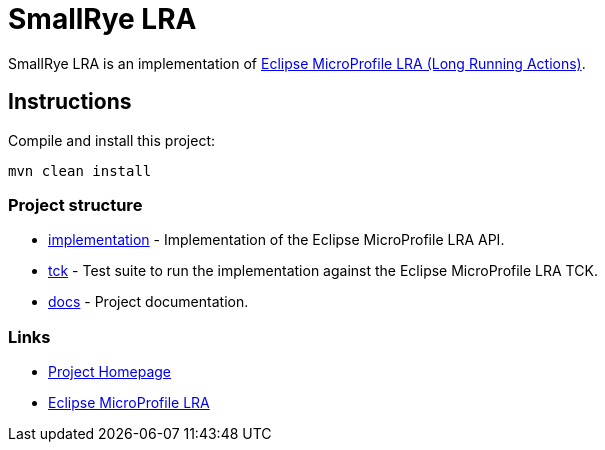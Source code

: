 :microprofile-lra: https://github.com/eclipse/microprofile-lra/
:smallrye: https://github.com/smallrye

= SmallRye LRA

SmallRye LRA is an implementation of {microprofile-lra}[Eclipse MicroProfile LRA (Long Running Actions)].

== Instructions

Compile and install this project:

[source,bash]
----
mvn clean install
----

=== Project structure

* link:implementation[] - Implementation of the Eclipse MicroProfile LRA API.
* link:tck[] - Test suite to run the implementation against the Eclipse MicroProfile LRA TCK.
* link:docs[] - Project documentation.

=== Links

* http://github.com/smallrye/smallrye-lra/[Project Homepage]
* {microprofile-lra}[Eclipse MicroProfile LRA]

